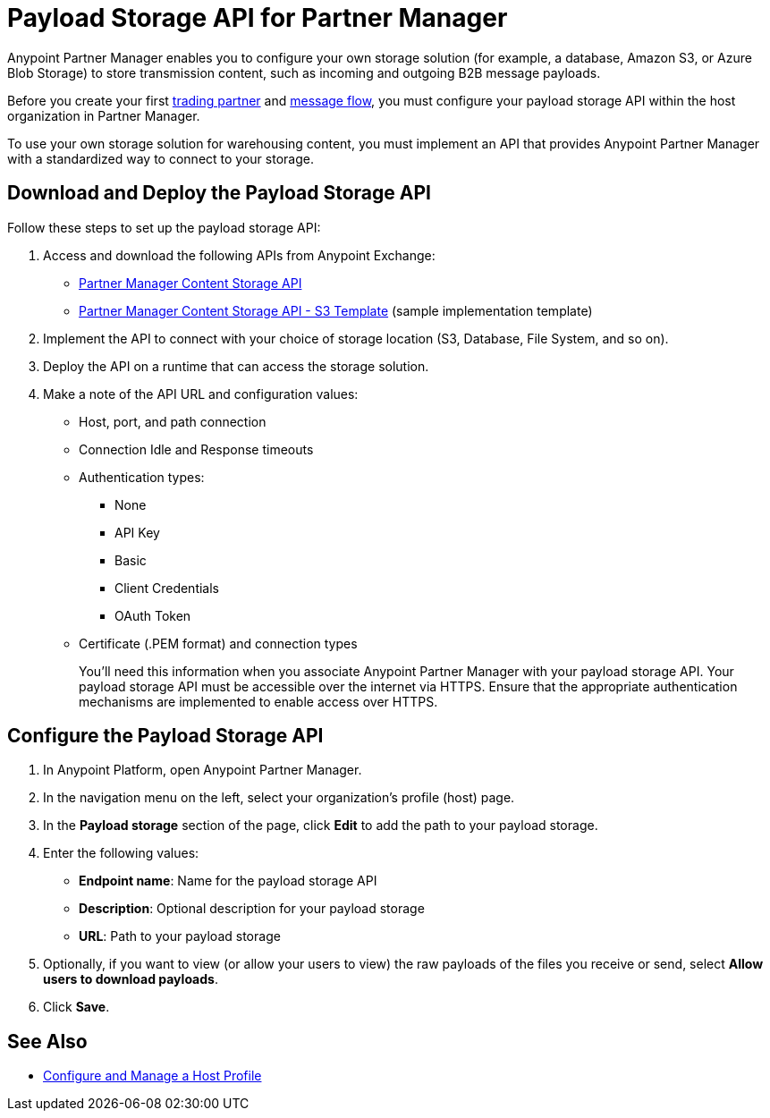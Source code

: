 = Payload Storage API for Partner Manager

Anypoint Partner Manager enables you to configure your own storage solution (for example, a database, Amazon S3, or Azure Blob Storage) to store transmission content, such as incoming and outgoing B2B message payloads.

Before you create your first xref:configure-partner#create-partner[trading partner] and xref:configure-message-flow[message flow], you must configure your payload storage API within the host organization in Partner Manager.

To use your own storage solution for warehousing content, you must implement an API that provides Anypoint Partner Manager with a standardized way to connect to your storage.

== Download and Deploy the Payload Storage API

Follow these steps to set up the payload storage API:

. Access and download the following APIs from Anypoint Exchange:
+
* https://www.mulesoft.com/exchange/com.mulesoft.b2b/partner-manager-content-storage-api[Partner Manager Content Storage API]
+
* https://www.mulesoft.com/exchange/com.mulesoft.b2b/partner-manager-content-storage-service-s3[Partner Manager Content Storage API - S3 Template] (sample implementation template)
+
. Implement the API to connect with your choice of storage location (S3, Database, File System, and so on).

. Deploy the API on a runtime that can access the storage solution.

. Make a note of the API URL and configuration values:
* Host, port, and path connection
* Connection Idle and Response timeouts
* Authentication types:
 ** None
 ** API Key
 ** Basic
 ** Client Credentials
 ** OAuth Token
* Certificate (.PEM format) and connection types
+
You’ll need this information when you associate Anypoint Partner Manager with your payload storage API.
Your payload storage API must be accessible over the internet via HTTPS. Ensure that the appropriate authentication mechanisms are implemented to enable access over HTTPS.

== Configure the Payload Storage API

. In Anypoint Platform, open Anypoint Partner Manager.
. In the navigation menu on the left, select your organization’s profile (host) page.
. In the *Payload storage* section of the page, click *Edit* to add the path to your payload storage.
. Enter the following values:
* *Endpoint name*: Name for the payload storage API
* *Description*: Optional description for your payload storage
* *URL*: Path to your payload storage 
. Optionally, if you want to view (or allow your users to view) the raw payloads of the files you receive or send, select *Allow users to download payloads*.
. Click *Save*.

== See Also

* xref:configure-host.adoc[Configure and Manage a Host Profile]
